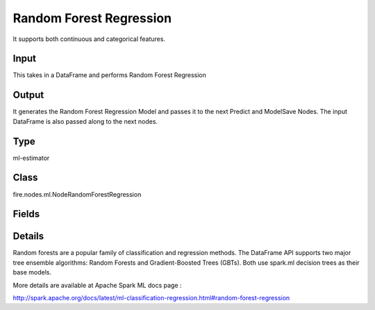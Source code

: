 Random Forest Regression
=========== 

It supports both continuous and categorical features.

Input
--------------
This takes in a DataFrame and performs Random Forest Regression

Output
--------------
It generates the Random Forest Regression Model and passes it to the next Predict and ModelSave Nodes. The input DataFrame is also passed along to the next nodes.

Type
--------- 

ml-estimator

Class
--------- 

fire.nodes.ml.NodeRandomForestRegression

Fields
--------- 

.. list-table::
      :widths: 10 5 10
      :header-rows: 1

      * - Name
        - Title
        - Description
      * - featuresCol
        - Features Column
        - Features column of type vectorUDT for model fitting
      * - labelCol
        - Label Column
        - The label column for model fitting
      * - predictionCol
        - Prediction Column
        - The prediction column created during model scoring.
      * - featureSubsetStrategy
        - Feature Subset Strategy
        - The number of features to consider for splits at each tree node.
      * - impurity
        - Impurity
        - The Criterion used for information gain calculation
      * - maxBins
        - Max Bins
        - The maximum number of bins used for discretizing continuous features.Must be >= 2 and >= number of categories in any categorical feature.
      * - maxDepth
        - Max Depth
        - The Maximum depth of a tree
      * - minInfoGain
        - Min Information Gain
        - The Minimum information gain for a split to be considered at a tree node
      * - minInstancesPerNode
        - Min Instances Per Node
        - The Minimum number of instances each child must have after split
      * - numTrees
        - Num Trees
        - The number of trees to train
      * - subsamplingRate
        - Subsampling Rate
        - The fraction of the training data used for learning each decision tree.
      * - seed
        - Seed
        - The random seed
      * - cacheNodeIds
        - Cache Node Ids
        - The caching nodes IDs. Can speed up training of deeper trees.
      * - checkpointInterval
        - Checkpoint Interval
        - The checkpoint interval. E.g. 10 means that the cache will get checkpointed every 10 iterations.Set checkpoint interval (>= 1) or disable checkpoint (-1)
      * - maxMemoryInMB
        - Max memory
        - Maximum memory in MB allocated to histogram aggregation.
      * - gridSearch
        - Grid Search
      * - minInfoGainGrid
        - Min Info Gain Grid Search
        - Min Info Gain Grid Search
      * - maxBinsGrid
        - Max Bins Grid Search
        - Max Bins for Grid Search
      * - maxDepthGrid
        - Max Depth Grid Search
        - Regularization Parameters for Grid Search
      * - numTreesGrid
        - Num Trees Grid Search
        - Number of trees for Grid Search


Details
-------


Random forests are a popular family of classification and regression methods.
The DataFrame API supports two major tree ensemble algorithms: Random Forests and Gradient-Boosted Trees (GBTs). Both use spark.ml decision trees as their base models.

More details are available at Apache Spark ML docs page :

http://spark.apache.org/docs/latest/ml-classification-regression.html#random-forest-regression


